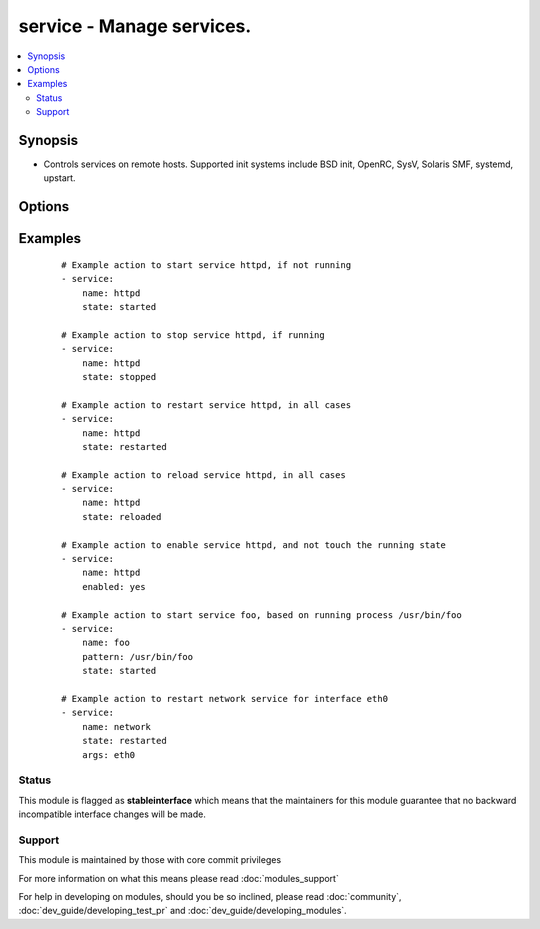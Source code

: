 .. _service:


service - Manage services.
++++++++++++++++++++++++++



.. contents::
   :local:
   :depth: 2


Synopsis
--------

* Controls services on remote hosts. Supported init systems include BSD init, OpenRC, SysV, Solaris SMF, systemd, upstart.




Options
-------

.. raw:: html

    <table border=1 cellpadding=4>
    <tr>
    <th class="head">parameter</th>
    <th class="head">required</th>
    <th class="head">default</th>
    <th class="head">choices</th>
    <th class="head">comments</th>
    </tr>
                <tr><td>arguments<br/><div style="font-size: small;"></div></td>
    <td>no</td>
    <td></td>
        <td></td>
        <td><div>Additional arguments provided on the command line</div></br>
    <div style="font-size: small;">aliases: args<div>        </td></tr>
                <tr><td>enabled<br/><div style="font-size: small;"></div></td>
    <td>no</td>
    <td></td>
        <td><ul><li>yes</li><li>no</li></ul></td>
        <td><div>Whether the service should start on boot. <b>At least one of state and enabled are required.</b></div>        </td></tr>
                <tr><td>name<br/><div style="font-size: small;"></div></td>
    <td>yes</td>
    <td></td>
        <td></td>
        <td><div>Name of the service.</div>        </td></tr>
                <tr><td>pattern<br/><div style="font-size: small;"></div></td>
    <td>no</td>
    <td></td>
        <td></td>
        <td><div>If the service does not respond to the status command, name a substring to look for as would be found in the output of the <em>ps</em> command as a stand-in for a status result.  If the string is found, the service will be assumed to be running.</div>        </td></tr>
                <tr><td>runlevel<br/><div style="font-size: small;"></div></td>
    <td>no</td>
    <td>default</td>
        <td></td>
        <td><div>For OpenRC init scripts (ex: Gentoo) only.  The runlevel that this service belongs to.</div>        </td></tr>
                <tr><td>sleep<br/><div style="font-size: small;"> (added in 1.3)</div></td>
    <td>no</td>
    <td></td>
        <td></td>
        <td><div>If the service is being <code>restarted</code> then sleep this many seconds between the stop and start command. This helps to workaround badly behaving init scripts that exit immediately after signaling a process to stop.</div>        </td></tr>
                <tr><td>state<br/><div style="font-size: small;"></div></td>
    <td>no</td>
    <td></td>
        <td><ul><li>started</li><li>stopped</li><li>restarted</li><li>reloaded</li></ul></td>
        <td><div><code>started</code>/<code>stopped</code> are idempotent actions that will not run commands unless necessary.  <code>restarted</code> will always bounce the service.  <code>reloaded</code> will always reload. <b>At least one of state and enabled are required.</b> Note that reloaded will start the service if it is not already started, even if your chosen init system wouldn't normally.</div>        </td></tr>
                <tr><td>use<br/><div style="font-size: small;"> (added in 2.2)</div></td>
    <td>no</td>
    <td>auto</td>
        <td></td>
        <td><div>The service module actually uses system specific modules, normally through auto detection, this setting can force a specific module.</div><div>Normally it uses the value of the 'ansible_service_mgr' fact and falls back to the old 'service' module when none matching is found.</div>        </td></tr>
        </table>
    </br>



Examples
--------

 ::

    # Example action to start service httpd, if not running
    - service:
        name: httpd
        state: started
    
    # Example action to stop service httpd, if running
    - service:
        name: httpd
        state: stopped
    
    # Example action to restart service httpd, in all cases
    - service:
        name: httpd
        state: restarted
    
    # Example action to reload service httpd, in all cases
    - service:
        name: httpd
        state: reloaded
    
    # Example action to enable service httpd, and not touch the running state
    - service:
        name: httpd
        enabled: yes
    
    # Example action to start service foo, based on running process /usr/bin/foo
    - service:
        name: foo
        pattern: /usr/bin/foo
        state: started
    
    # Example action to restart network service for interface eth0
    - service:
        name: network
        state: restarted
        args: eth0
    





Status
~~~~~~

This module is flagged as **stableinterface** which means that the maintainers for this module guarantee that no backward incompatible interface changes will be made.


Support
~~~~~~~

This module is maintained by those with core commit privileges

For more information on what this means please read :doc:`modules_support`


For help in developing on modules, should you be so inclined, please read :doc:`community`, :doc:`dev_guide/developing_test_pr` and :doc:`dev_guide/developing_modules`.
